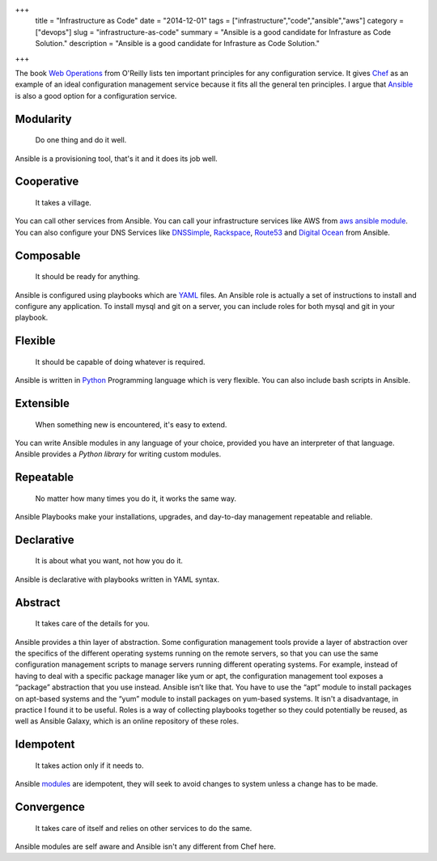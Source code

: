 +++
 title =  "Infrastructure as Code"
 date =  "2014-12-01"
 tags =  ["infrastructure","code","ansible","aws"]
 category =  ["devops"]
 slug =  "infrastructure-as-code"
 summary =  "Ansible is a good candidate for Infrasture as Code Solution."
 description = "Ansible is a good candidate for Infrasture as Code Solution."
+++

The book `Web Operations`_ from O'Reilly lists ten important principles for any configuration service.
It gives `Chef`_ as an example of an ideal configuration management service because it fits all the general ten principles.
I argue that `Ansible`_ is also a good option for a configuration service.

Modularity
==========
  Do one thing and do it well.

Ansible is a provisioning tool, that's it and it does its job well.

Cooperative
===========

  It takes a village.

You can call other services from Ansible. You can call your infrastructure services 
like AWS from `aws ansible module`_. You can also configure your DNS Services like `DNSSimple`_,
`Rackspace`_, `Route53`_ and `Digital Ocean`_ from Ansible.

Composable
==========

  It should be ready for anything.

Ansible is configured using playbooks which are `YAML`_ files. An Ansible role is actually a set of 
instructions to install and configure any application. To install mysql and git on a server, you can include
roles for both mysql and git in your playbook.

Flexible
========

  It should be capable of doing whatever is required.

Ansible is written in `Python`_ Programming language which is very flexible. You can 
also include bash scripts in Ansible.

Extensible
==========

  When something new is encountered, it's easy to extend.

You can write Ansible modules in any language of your choice, provided you have an
interpreter of that language. Ansible provides a `Python library` for writing custom modules.

Repeatable
==========

  No matter how many times you do it, it works the same way.

Ansible Playbooks make your installations, upgrades, and day-to-day management repeatable and reliable.  

Declarative
===========

  It is about what you want, not how you do it.

Ansible is declarative with playbooks written in YAML syntax.

Abstract
========

  It takes care of the details for you.

Ansible provides a thin layer of abstraction.
Some configuration management tools provide a layer of abstraction over the specifics of the different operating systems running on the remote servers, so that you can use the same configuration management scripts to manage servers running different operating systems. For example, instead of having to deal with a specific package manager like yum or apt, the configuration management tool exposes a “package” abstraction that you use instead.
Ansible isn’t like that. You have to use the “apt” module to install packages on apt-based systems and the “yum” module to install packages on yum-based systems. It isn't a disadvantage, in practice I found it to be useful.
Roles is a way of collecting playbooks together so they could potentially be reused, as well as Ansible Galaxy, which is an online repository of these roles.

Idempotent
==========
  It takes action only if it needs to.

Ansible `modules`_ are idempotent, they will seek to avoid changes to system unless a change has to be made.

Convergence
===========
  It takes care of itself and relies on other services to do the same.

Ansible modules are self aware and Ansible isn't any different from Chef here.


.. _`Web Operations`: http://shop.oreilly.com/product/0636920000136.do
.. _`Chef`: https://www.getchef.com/chef/
.. _`Ansible`: http://www.ansible.com/home
.. _`modules`: http://docs.ansible.com/modules.html
.. _`aws ansible module`: http://docs.ansible.com/guide_aws.html
.. _`DNSSimple`: http://docs.ansible.com/dnsimple_module.html
.. _`Rackspace`: http://docs.ansible.com/rax_dns_record_module.html
.. _`Route53`: http://docs.ansible.com/route53_module.html
.. _`Digital Ocean`: http://docs.ansible.com/digital_ocean_domain_module.html
.. _`YAML`: http://yaml.org
.. _`Python`: http://python.org
.. _`Python library`: http://docs.ansible.com/developing_api.html

